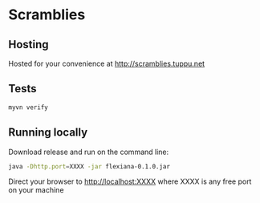 * Scramblies
** Hosting
   Hosted for your convenience at http://scramblies.tuppu.net 
** Tests
#+begin_src sh
  myvn verify
#+end_src
** Running locally
Download release and run on the command line:
#+begin_src sh
  java -Dhttp.port=XXXX -jar flexiana-0.1.0.jar
#+end_src
Direct your browser to http://localhost:XXXX where XXXX is any free port on your machine

